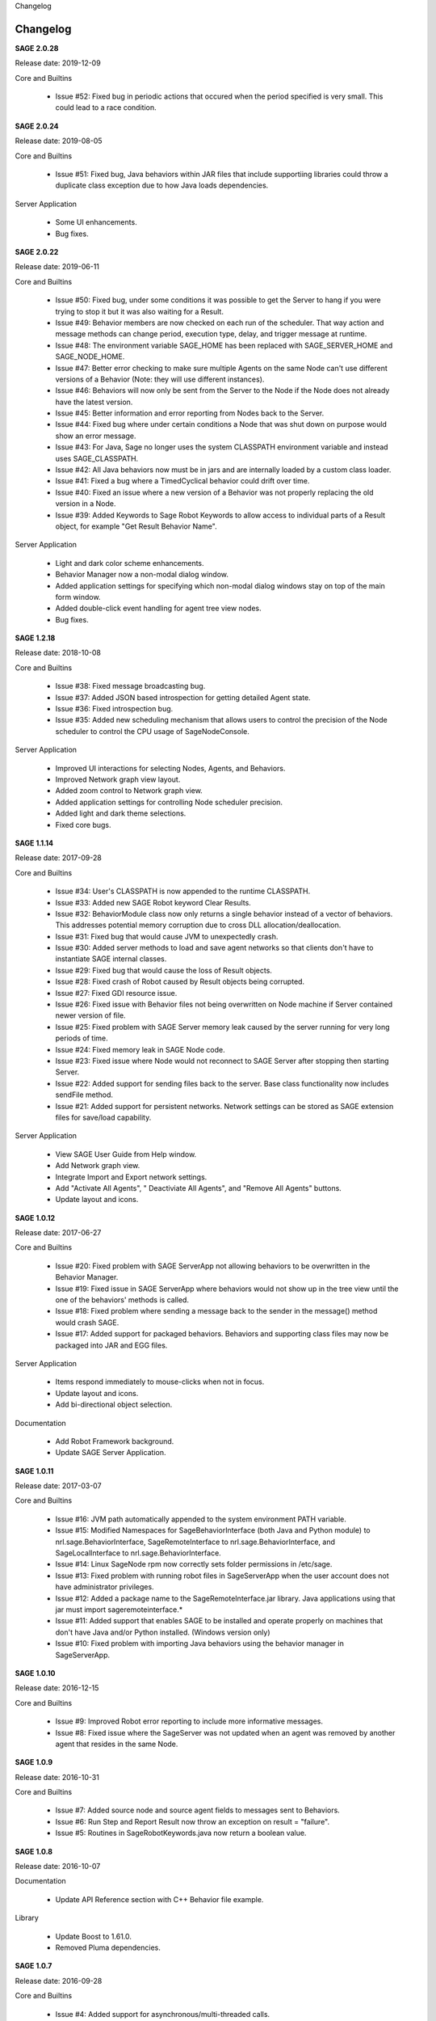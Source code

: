 
.. container:: header-banner-color

	.. container:: header-banner-text
	
		Changelog


.. _`view-changelog`:
 
Changelog
===========================
**SAGE 2.0.28**

Release date: 2019-12-09

Core and Builtins

	- Issue #52: Fixed bug in periodic actions that occured when the period specified is very small. This could lead to a race condition.
	
**SAGE 2.0.24**

Release date: 2019-08-05

Core and Builtins

	- Issue #51: Fixed bug, Java behaviors within JAR files that include supportiing libraries could throw a duplicate class exception due to how Java loads dependencies.
	
Server Application

	- Some UI enhancements.
	- Bug fixes.
	
	
**SAGE 2.0.22**

Release date: 2019-06-11

Core and Builtins

	- Issue #50: Fixed bug, under some conditions it was possible to get the Server to hang if you were trying to stop it but it was also waiting for a Result.
	- Issue #49: Behavior members are now checked on each run of the scheduler. That way action and message methods can change period, execution type, delay, and trigger message at runtime.
	- Issue #48: The environment variable SAGE_HOME has been replaced with SAGE_SERVER_HOME and SAGE_NODE_HOME.
	- Issue #47: Better error checking to make sure multiple Agents on the same Node can't use different versions of a Behavior (Note: they will use different instances).
	- Issue #46: Behaviors will now only be sent from the Server to the Node if the Node does not already have the latest version.
	- Issue #45: Better information and error reporting from Nodes back to the Server.
	- Issue #44: Fixed bug where under certain conditions a Node that was shut down on purpose would show an error message.
	- Issue #43: For Java, Sage no longer uses the system CLASSPATH environment variable and instead uses SAGE_CLASSPATH.
	- Issue #42: All Java behaviors now must be in jars and are internally loaded by a custom class loader.
	- Issue #41: Fixed a bug where a TimedCyclical behavior could drift over time.
	- Issue #40: Fixed an issue where a new version of a Behavior was not properly replacing the old version in a Node.
	- Issue #39: Added Keywords to Sage Robot Keywords to allow access to individual parts of a Result object, for example "Get Result Behavior Name".
	
Server Application

	- Light and dark color scheme enhancements.
	- Behavior Manager now a non-modal dialog window.
	- Added application settings for specifying which non-modal dialog windows stay on top of the main form window.
	- Added double-click event handling for agent tree view nodes.
	- Bug fixes.


**SAGE 1.2.18**

Release date: 2018-10-08

Core and Builtins

	- Issue #38: Fixed message broadcasting bug.
	- Issue #37: Added JSON based introspection for getting detailed Agent state.
	- Issue #36: Fixed introspection bug.
	- Issue #35: Added new scheduling mechanism that allows users to control the precision of the Node scheduler to control the CPU usage of SageNodeConsole.

Server Application

	- Improved UI interactions for selecting Nodes, Agents, and Behaviors.
	- Improved Network graph view layout.
	- Added zoom control to Network graph view.
	- Added application settings for controlling Node scheduler precision.
	- Added light and dark theme selections.
	- Fixed core bugs.


**SAGE 1.1.14**

Release date: 2017-09-28

Core and Builtins

	- Issue #34: User's CLASSPATH is now appended to the runtime CLASSPATH.
	- Issue #33: Added new SAGE Robot keyword Clear Results.
	- Issue #32: BehaviorModule class now only returns a single behavior instead of a vector of behaviors. This addresses potential memory corruption due to cross DLL allocation/deallocation.
	- Issue #31: Fixed bug that would cause JVM to unexpectedly crash.
	- Issue #30: Added server methods to load and save agent networks so that clients don't have to instantiate SAGE internal classes.
	- Issue #29: Fixed bug that would cause the loss of Result objects.
	- Issue #28: Fixed crash of Robot caused by Result objects being corrupted.
	- Issue #27: Fixed GDI resource issue.
	- Issue #26: Fixed issue with Behavior files not being overwritten on Node machine if Server contained newer version of file.
	- Issue #25: Fixed problem with SAGE Server memory leak caused by the server running for very long periods of time.
	- Issue #24: Fixed memory leak in SAGE Node code.
	- Issue #23: Fixed issue where Node would not reconnect to SAGE Server after stopping then starting Server.
	- Issue #22: Added support for sending files back to the server. Base class functionality now includes sendFile method.
	- Issue #21: Added support for persistent networks. Network settings can be stored as SAGE extension files for save/load capability.

Server Application

	- View SAGE User Guide from Help window.
	- Add Network graph view.
	- Integrate Import and Export network settings.
	- Add "Activate All Agents", " Deactiviate All Agents", and "Remove All Agents" buttons.
	- Update layout and icons.
	
	
**SAGE 1.0.12**

Release date: 2017-06-27

Core and Builtins

	- Issue #20: Fixed problem with SAGE ServerApp not allowing behaviors to be overwritten in the Behavior Manager.
	- Issue #19: Fixed issue in SAGE ServerApp where behaviors would not show up in the tree view until the one of the behaviors' methods is called.
	- Issue #18: Fixed problem where sending a message back to the sender in the message() method would crash SAGE.
	- Issue #17: Added support for packaged behaviors. Behaviors and supporting class files may now be packaged into JAR and EGG files.

Server Application

	- Items respond immediately to mouse-clicks when not in focus.
	- Update layout and icons.
	- Add bi-directional object selection.
	
Documentation

	- Add Robot Framework background.
	- Update SAGE Server Application.


**SAGE 1.0.11**

Release date: 2017-03-07

Core and Builtins

	- Issue #16: JVM path automatically appended to the system environment PATH variable.
	- Issue #15: Modified Namespaces for SageBehaviorInterface (both Java and Python module) to nrl.sage.BehaviorInterface, SageRemoteInterface to nrl.sage.BehaviorInterface, and SageLocalInterface to nrl.sage.BehaviorInterface.
	- Issue #14: Linux SageNode rpm now correctly sets folder permissions in /etc/sage.
	- Issue #13: Fixed problem with running robot files in SageServerApp when the user account does not have administrator privileges.
	- Issue #12: Added a package name to the SageRemoteInterface.jar library. Java applications using that jar must import sageremoteinterface.*
	- Issue #11: Added support that enables SAGE to be installed and operate properly on machines that don't have Java and/or Python installed. (Windows version only)
	- Issue #10: Fixed problem with importing Java behaviors using the behavior manager in SageServerApp.


**SAGE 1.0.10**

Release date: 2016-12-15

Core and Builtins

   - Issue #9: Improved Robot error reporting to include more informative messages.
   - Issue #8: Fixed issue where the SageServer was not updated when an agent was removed by another agent that resides in the same Node.


**SAGE 1.0.9**

Release date: 2016-10-31

Core and Builtins

   - Issue #7: Added source node and source agent fields to messages sent to Behaviors.
   - Issue #6: Run Step and Report Result now throw an exception on result = "failure".
   - Issue #5: Routines in SageRobotKeywords.java now return a boolean value.

   
**SAGE 1.0.8**

Release date: 2016-10-07

Documentation

  - Update API Reference section with C++ Behavior file example.

Library

  - Update Boost to 1.61.0.
  - Removed Pluma dependencies.

**SAGE 1.0.7**

Release date: 2016-09-28


Core and Builtins

   - Issue #4: Added support for asynchronous/multi-threaded calls.
   - Issue #3: Wait For Result SageRobotKeyword now takes an additional argument that indicates which method to wait on to generate a result.
   - Issue #2: The Behavior methods setUp() and tearDown() now are called with a Result parameter.
   - Issue #1: Fixed bug that continued Behavior process after internal error occurred in Behavior methods setUp(), action(), message(), or tearDown().

  
Server Application

  - Add new Options menu.
  - Add new Options and Server tool strips.
  - Add context sensitive interaction between the AgentTreeView and the menu/toolstrip tools.

